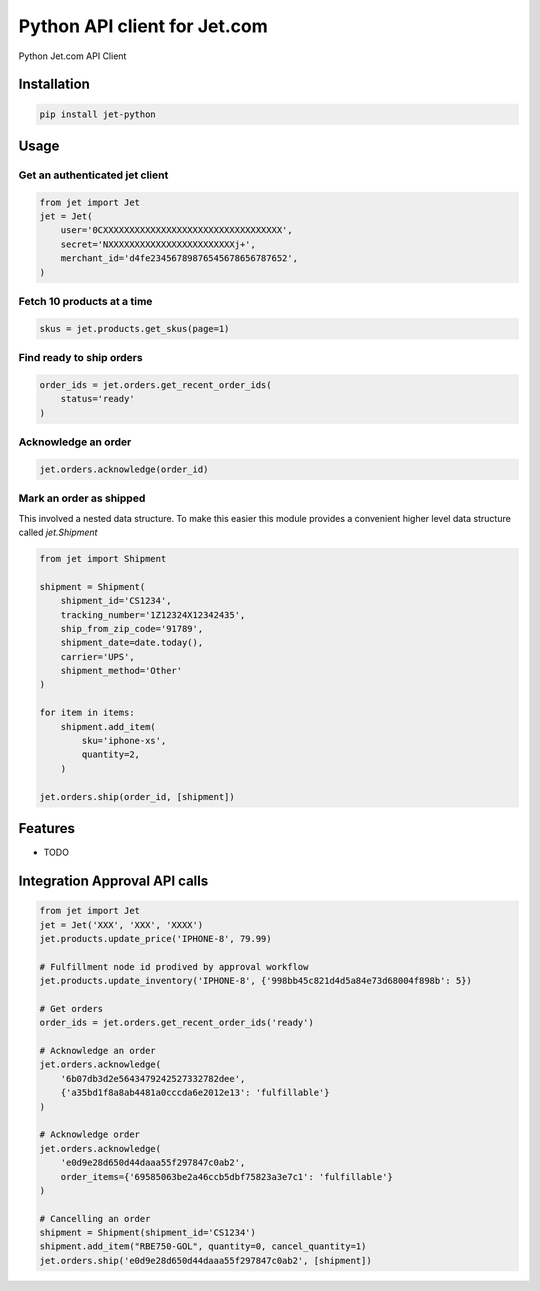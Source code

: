 =============================
Python API client for Jet.com
=============================

.. image:: https://badge.fury.io/py/jet-python.png
    :target: http://badge.fury.io/py/jet-python

.. image:: https://travis-ci.org/fulfilio/jet-python.png?branch=master
    :target: https://travis-ci.org/fulfilio/jet-python

Python Jet.com API Client

Installation
------------

.. code-block::

    pip install jet-python



Usage
-----

Get an authenticated jet client
```````````````````````````````

.. code-block:: python

    from jet import Jet
    jet = Jet(
        user='0CXXXXXXXXXXXXXXXXXXXXXXXXXXXXXXXXXX',
        secret='NXXXXXXXXXXXXXXXXXXXXXXXXj+',
        merchant_id='d4fe23456789876545678656787652',
    )

Fetch 10 products at a time
```````````````````````````

.. code-block:: python

  skus = jet.products.get_skus(page=1)


Find ready to ship orders
```````````````````````````

.. code-block:: python

    order_ids = jet.orders.get_recent_order_ids(
        status='ready'
    )


Acknowledge an order
```````````````````````````

.. code-block:: python

    jet.orders.acknowledge(order_id)


Mark an order as shipped
````````````````````````

This involved a nested data structure. To make this easier
this module provides a convenient higher level data
structure called `jet.Shipment`

.. code-block:: python


    from jet import Shipment

    shipment = Shipment(
        shipment_id='CS1234',
        tracking_number='1Z12324X12342435',
        ship_from_zip_code='91789',
        shipment_date=date.today(),
        carrier='UPS',
        shipment_method='Other'
    )

    for item in items:
        shipment.add_item(
            sku='iphone-xs',
            quantity=2,
        )

    jet.orders.ship(order_id, [shipment])


Features
--------

* TODO


Integration Approval API calls
------------------------------

.. code-block:: python


    from jet import Jet
    jet = Jet('XXX', 'XXX', 'XXXX')
    jet.products.update_price('IPHONE-8', 79.99)

    # Fulfillment node id prodived by approval workflow
    jet.products.update_inventory('IPHONE-8', {'998bb45c821d4d5a84e73d68004f898b': 5})

    # Get orders
    order_ids = jet.orders.get_recent_order_ids('ready')

    # Acknowledge an order
    jet.orders.acknowledge(
        '6b07db3d2e5643479242527332782dee',
        {'a35bd1f8a8ab4481a0cccda6e2012e13': 'fulfillable'}
    )

    # Acknowledge order
    jet.orders.acknowledge(
        'e0d9e28d650d44daaa55f297847c0ab2',
        order_items={'69585063be2a46ccb5dbf75823a3e7c1': 'fulfillable'}
    )

    # Cancelling an order
    shipment = Shipment(shipment_id='CS1234')
    shipment.add_item("RBE750-GOL", quantity=0, cancel_quantity=1)
    jet.orders.ship('e0d9e28d650d44daaa55f297847c0ab2', [shipment])
